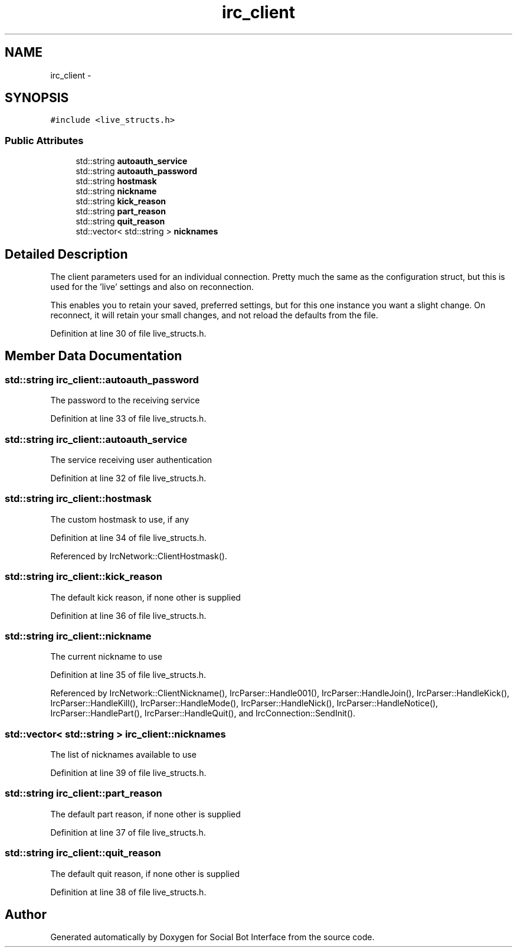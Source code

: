 .TH "irc_client" 3 "Mon Jun 23 2014" "Version 0.1" "Social Bot Interface" \" -*- nroff -*-
.ad l
.nh
.SH NAME
irc_client \- 
.SH SYNOPSIS
.br
.PP
.PP
\fC#include <live_structs\&.h>\fP
.SS "Public Attributes"

.in +1c
.ti -1c
.RI "std::string \fBautoauth_service\fP"
.br
.ti -1c
.RI "std::string \fBautoauth_password\fP"
.br
.ti -1c
.RI "std::string \fBhostmask\fP"
.br
.ti -1c
.RI "std::string \fBnickname\fP"
.br
.ti -1c
.RI "std::string \fBkick_reason\fP"
.br
.ti -1c
.RI "std::string \fBpart_reason\fP"
.br
.ti -1c
.RI "std::string \fBquit_reason\fP"
.br
.ti -1c
.RI "std::vector< std::string > \fBnicknames\fP"
.br
.in -1c
.SH "Detailed Description"
.PP 
The client parameters used for an individual connection\&. Pretty much the same as the configuration struct, but this is used for the 'live' settings and also on reconnection\&.
.PP
This enables you to retain your saved, preferred settings, but for this one instance you want a slight change\&. On reconnect, it will retain your small changes, and not reload the defaults from the file\&. 
.PP
Definition at line 30 of file live_structs\&.h\&.
.SH "Member Data Documentation"
.PP 
.SS "std::string irc_client::autoauth_password"
The password to the receiving service 
.PP
Definition at line 33 of file live_structs\&.h\&.
.SS "std::string irc_client::autoauth_service"
The service receiving user authentication 
.PP
Definition at line 32 of file live_structs\&.h\&.
.SS "std::string irc_client::hostmask"
The custom hostmask to use, if any 
.PP
Definition at line 34 of file live_structs\&.h\&.
.PP
Referenced by IrcNetwork::ClientHostmask()\&.
.SS "std::string irc_client::kick_reason"
The default kick reason, if none other is supplied 
.PP
Definition at line 36 of file live_structs\&.h\&.
.SS "std::string irc_client::nickname"
The current nickname to use 
.PP
Definition at line 35 of file live_structs\&.h\&.
.PP
Referenced by IrcNetwork::ClientNickname(), IrcParser::Handle001(), IrcParser::HandleJoin(), IrcParser::HandleKick(), IrcParser::HandleKill(), IrcParser::HandleMode(), IrcParser::HandleNick(), IrcParser::HandleNotice(), IrcParser::HandlePart(), IrcParser::HandleQuit(), and IrcConnection::SendInit()\&.
.SS "std::vector< std::string > irc_client::nicknames"
The list of nicknames available to use 
.PP
Definition at line 39 of file live_structs\&.h\&.
.SS "std::string irc_client::part_reason"
The default part reason, if none other is supplied 
.PP
Definition at line 37 of file live_structs\&.h\&.
.SS "std::string irc_client::quit_reason"
The default quit reason, if none other is supplied 
.PP
Definition at line 38 of file live_structs\&.h\&.

.SH "Author"
.PP 
Generated automatically by Doxygen for Social Bot Interface from the source code\&.
